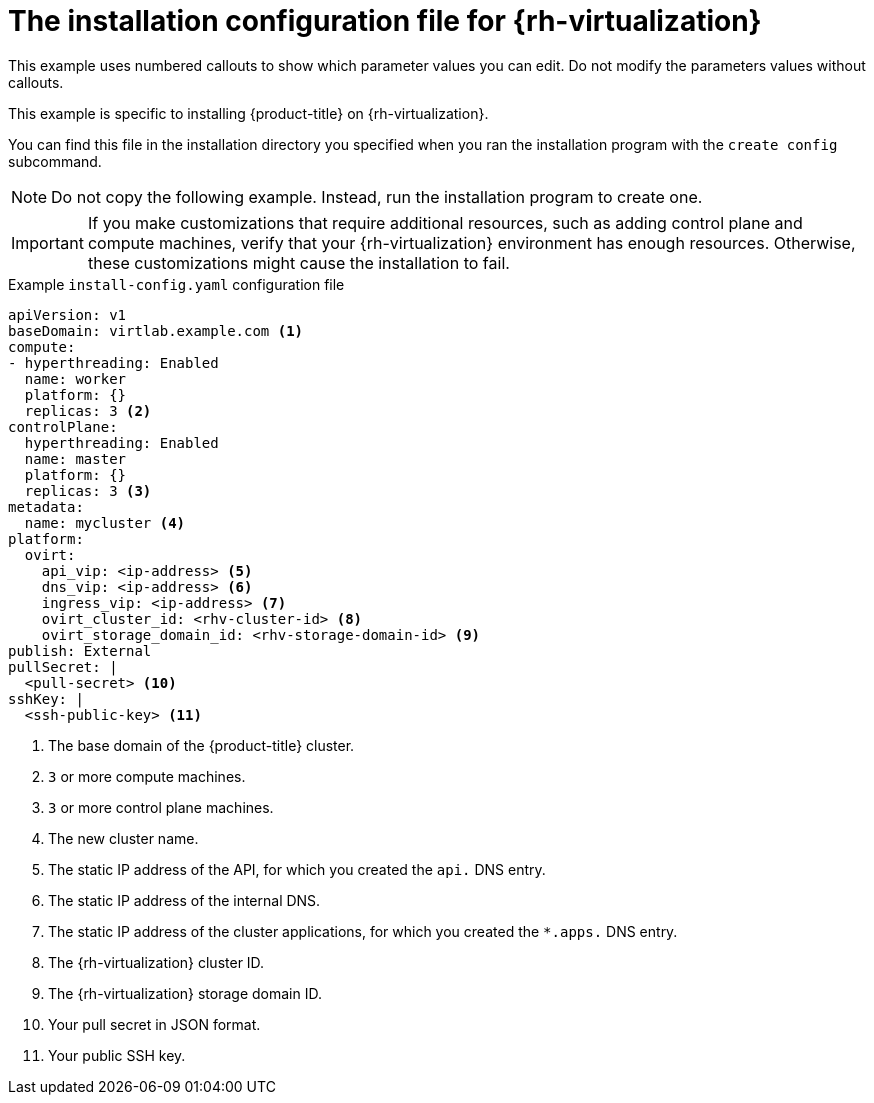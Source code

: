 // Module included in the following assemblies:
//
// * installing/installing_rhv/installing-rhv-custom.adoc
// * installing/installing_rhv/installing-rhv-default.adoc

[id="installing-rhv-inspect-and-modify-params-in-install-config_{context}"]
= The installation configuration file for {rh-virtualization}

This example uses numbered callouts to show which parameter values you can edit. Do not modify the parameters values without callouts.

This example is specific to installing {product-title} on {rh-virtualization}.

You can find this file in the installation directory you specified when you ran the installation program with the `create config` subcommand.

[NOTE]
====
Do not copy the following example. Instead, run the installation program to create one.
====

IMPORTANT: If you make customizations that require additional resources, such as adding control plane and compute machines, verify that your {rh-virtualization} environment has enough resources. Otherwise, these customizations might cause the installation to fail.


.Example `install-config.yaml` configuration file

[source,yaml]
----
apiVersion: v1
baseDomain: virtlab.example.com <1>
compute:
- hyperthreading: Enabled
  name: worker
  platform: {}
  replicas: 3 <2>
controlPlane:
  hyperthreading: Enabled
  name: master
  platform: {}
  replicas: 3 <3>
metadata:
  name: mycluster <4>
platform:
  ovirt:
    api_vip: <ip-address> <5>
    dns_vip: <ip-address> <6>
    ingress_vip: <ip-address> <7>
    ovirt_cluster_id: <rhv-cluster-id> <8>
    ovirt_storage_domain_id: <rhv-storage-domain-id> <9>
publish: External
pullSecret: |
  <pull-secret> <10>
sshKey: |
  <ssh-public-key> <11>
----
<1> The base domain of the {product-title} cluster.
<2> `3` or more compute machines.
<3> `3` or more control plane machines.
<4> The new cluster name.
<5> The static IP address of the API, for which you created the `api.` DNS entry.
<6> The static IP address of the internal DNS.
<7> The static IP address of the cluster applications, for which you created the `*.apps.` DNS entry.
<8> The {rh-virtualization} cluster ID.
<9> The {rh-virtualization} storage domain ID.
<10> Your pull secret in JSON format.
<11> Your public SSH key.
